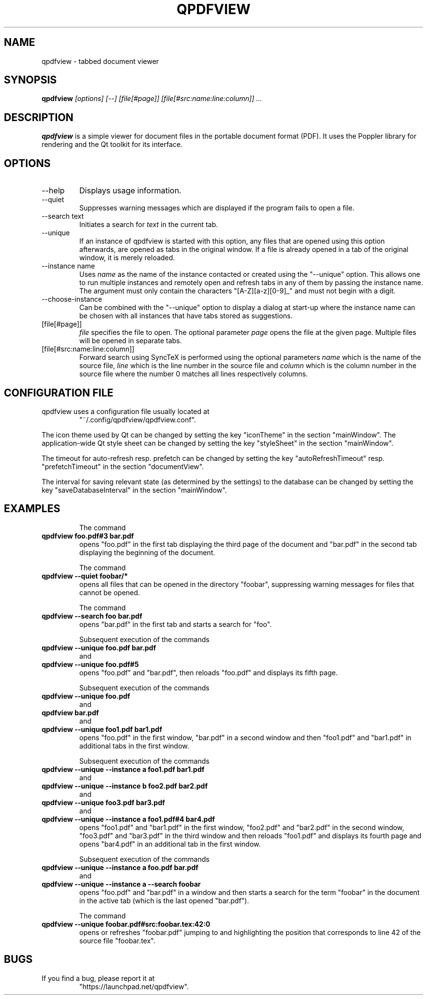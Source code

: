 .\" 
.\" 
.\" Copyright 2012-2013 Benjamin Eltzner
.\" Copyright 2012-2014 Adam Reichold
.\" Copyright 2012 Michał Trybus
.\" 
.\" This file is part of qpdfview.
.\" 
.\" qpdfview is free software: you can redistribute it and/or modify
.\" it under the terms of the GNU General Public License as published by
.\" the Free Software Foundation, either version 2 of the License, or
.\" (at your option) any later version.
.\" 
.\" qpdfview is distributed in the hope that it will be useful,
.\" but WITHOUT ANY WARRANTY; without even the implied warranty of
.\" MERCHANTABILITY or FITNESS FOR A PARTICULAR PURPOSE.  See the
.\" GNU General Public License for more details.
.\" 
.\" You should have received a copy of the GNU General Public License
.\" along with qpdfview.  If not, see <http://www.gnu.org/licenses/>.
.\"
.\" This file is additionally licensed under the Creative Commons Attribution-ShareAlike 3.0 Unported (CC-BY-SA) license. The full text of the license can be found at https://creativecommons.org/licenses/by-sa/3.0/legalcode
.\" 
.\"
.TH QPDFVIEW 1 "July 2012"
.SH NAME
qpdfview \- tabbed document viewer
.SH SYNOPSIS
.B qpdfview
.I [options] [--] [file[#page]] [file[#src:name:line:column]] ...
.SH DESCRIPTION
.B qpdfview
is a simple viewer for document files in the portable document format (PDF). It uses the Poppler library for rendering and the Qt toolkit for its interface.
.SH OPTIONS
.IP "\-\-help"
Displays usage information.
.IP "\-\-quiet"
Suppresses warning messages which are displayed if the program fails to open a file.
.IP "\-\-search text"
Initiates a search for
.I text
in the current tab.
.IP \-\-unique
If an instance of qpdfview is started with this option, any files that are opened using this option afterwards, are opened as tabs in the original window. If a file is already opened in a tab of the original window, it is merely reloaded.
.IP "\-\-instance name"
Uses
.I name
as the name of the instance contacted or created using the "\-\-unique" option. This allows one to run multiple instances and remotely open and refresh tabs in any of them by passing the instance name. The argument must only contain the characters "[A-Z][a-z][0-9]_" and must not begin with a digit.
.IP "\-\-choose-instance"
Can be combined with the "\-\-unique" option to display a dialog at start-up where the instance name can be chosen with all instances that have tabs stored as suggestions.
.IP [file[#page]]
.I file
specifies the file to open. The optional parameter
.I page
opens the file at the given page. Multiple files will be opened in separate tabs.
.IP [file[#src:name:line:column]]
Forward search using SyncTeX is performed using the optional parameters
.I name
which is the name of the source file,
.I line
which is the line number in the source file and
.I column
which is the column number in the source file where the number 0 matches all lines respectively columns.
.SH CONFIGURATION FILE
qpdfview uses a configuration file usually located at
.RS
"~/.config/qpdfview/qpdfview.conf".
.RE

The icon theme used by Qt can be changed by setting the key "iconTheme" in the section "mainWindow". The application-wide Qt style sheet can be changed by setting the key "styleSheet" in the section "mainWindow".

The timeout for auto-refresh resp. prefetch can be changed by setting the key "autoRefreshTimeout" resp. "prefetchTimeout" in the section "documentView".

The interval for saving relevant state (as determined by the settings) to the database can be changed by setting the key "saveDatabaseInterval" in the section "mainWindow".
.SH EXAMPLES
.RS
The command
.RE
.B qpdfview foo.pdf#3 bar.pdf
.RS
opens "foo.pdf" in the first tab displaying the third page of the document and "bar.pdf" in the second tab displaying the beginning of the document.

The command
.RE
.B qpdfview \-\-quiet foobar/*
.RS
opens all files that can be opened in the directory "foobar", suppressing warning messages for files that cannot be opened.

The command
.RE
.B qpdfview \-\-search foo bar.pdf
.RS
opens "bar.pdf" in the first tab and starts a search for "foo".

Subsequent execution of the commands
.RE
.B qpdfview \-\-unique foo.pdf bar.pdf
.RS
and
.RE
.B qpdfview \-\-unique foo.pdf#5
.RS
opens "foo.pdf" and "bar.pdf", then reloads "foo.pdf" and displays its fifth page.

Subsequent execution of the commands
.RE
.B qpdfview \-\-unique foo.pdf
.RS
and
.RE
.B qpdfview bar.pdf
.RS
and
.RE
.B qpdfview \-\-unique foo1.pdf bar1.pdf
.RS
opens "foo.pdf" in the first window, "bar.pdf" in a second window and then "foo1.pdf" and "bar1.pdf" in additional tabs in the first window.

Subsequent execution of the commands
.RE
.B qpdfview \-\-unique \-\-instance a foo1.pdf bar1.pdf
.RS
and
.RE
.B qpdfview \-\-unique \-\-instance b foo2.pdf bar2.pdf
.RS
and
.RE
.B qpdfview \-\-unique foo3.pdf bar3.pdf
.RS
and
.RE
.B qpdfview \-\-unique \-\-instance a foo1.pdf#4 bar4.pdf
.RS
opens "foo1.pdf" and "bar1.pdf" in the first window, "foo2.pdf" and "bar2.pdf" in the second window, "foo3.pdf" and "bar3.pdf" in the third window and then reloads "foo1.pdf" and displays its fourth page and opens "bar4.pdf" in an additional tab in the first window.

Subsequent execution of the commands
.RE
.B qpdfview \-\-unique \-\-instance a foo.pdf bar.pdf
.RS
and
.RE
.B qpdfview \-\-unique \-\-instance a \-\-search "foobar"
.RS
opens "foo.pdf" and "bar.pdf" in a window and then starts a search for the term "foobar" in the document in the active tab (which is the last opened "bar.pdf").

The command
.RE
.B qpdfview \-\-unique foobar.pdf#src:foobar.tex:42:0
.RS
opens or refreshes "foobar.pdf" jumping to and highlighting the position that corresponds to line 42 of the source file "foobar.tex".
.SH BUGS
If you find a bug, please report it at
.RS
"https://launchpad.net/qpdfview".
.RE
